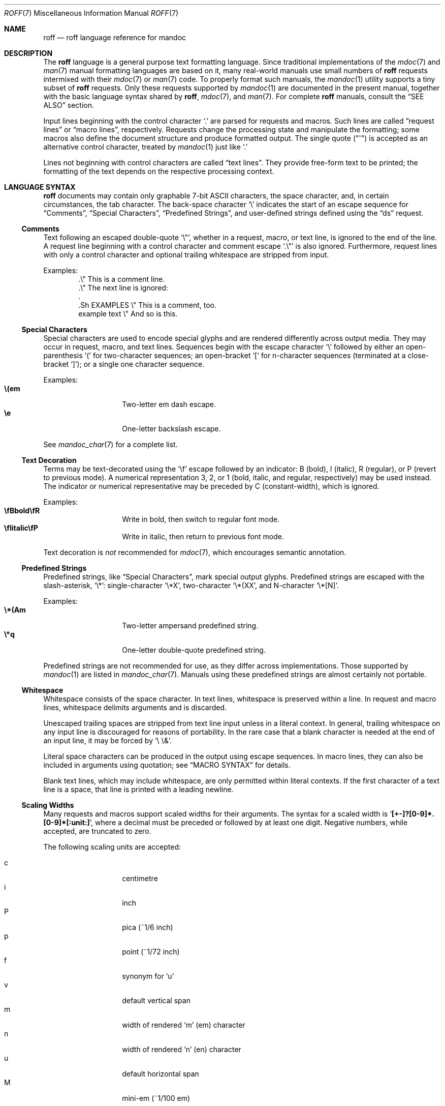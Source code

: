 .\"	$Id$
.\"
.\" Copyright (c) 2010, 2011 Kristaps Dzonsons <kristaps@bsd.lv>
.\" Copyright (c) 2010, 2011 Ingo Schwarze <schwarze@openbsd.org>
.\"
.\" Permission to use, copy, modify, and distribute this software for any
.\" purpose with or without fee is hereby granted, provided that the above
.\" copyright notice and this permission notice appear in all copies.
.\"
.\" THE SOFTWARE IS PROVIDED "AS IS" AND THE AUTHOR DISCLAIMS ALL WARRANTIES
.\" WITH REGARD TO THIS SOFTWARE INCLUDING ALL IMPLIED WARRANTIES OF
.\" MERCHANTABILITY AND FITNESS. IN NO EVENT SHALL THE AUTHOR BE LIABLE FOR
.\" ANY SPECIAL, DIRECT, INDIRECT, OR CONSEQUENTIAL DAMAGES OR ANY DAMAGES
.\" WHATSOEVER RESULTING FROM LOSS OF USE, DATA OR PROFITS, WHETHER IN AN
.\" ACTION OF CONTRACT, NEGLIGENCE OR OTHER TORTIOUS ACTION, ARISING OUT OF
.\" OR IN CONNECTION WITH THE USE OR PERFORMANCE OF THIS SOFTWARE.
.\"
.Dd $Mdocdate: December 11 2011 $
.Dt ROFF 7
.Os
.Sh NAME
.Nm roff
.Nd roff language reference for mandoc
.Sh DESCRIPTION
The
.Nm roff
language is a general purpose text formatting language.
Since traditional implementations of the
.Xr mdoc 7
and
.Xr man 7
manual formatting languages are based on it,
many real-world manuals use small numbers of
.Nm
requests intermixed with their
.Xr mdoc 7
or
.Xr man 7
code.
To properly format such manuals, the
.Xr mandoc 1
utility supports a tiny subset of
.Nm
requests.
Only these requests supported by
.Xr mandoc 1
are documented in the present manual,
together with the basic language syntax shared by
.Nm ,
.Xr mdoc 7 ,
and
.Xr man 7 .
For complete
.Nm
manuals, consult the
.Sx SEE ALSO
section.
.Pp
Input lines beginning with the control character
.Sq \&.
are parsed for requests and macros.
Such lines are called
.Dq request lines
or
.Dq macro lines ,
respectively.
Requests change the processing state and manipulate the formatting;
some macros also define the document structure and produce formatted
output.
The single quote
.Pq Qq \(aq
is accepted as an alternative control character,
treated by
.Xr mandoc 1
just like
.Ql \&.
.Pp
Lines not beginning with control characters are called
.Dq text lines .
They provide free-form text to be printed; the formatting of the text
depends on the respective processing context.
.Sh LANGUAGE SYNTAX
.Nm
documents may contain only graphable 7-bit ASCII characters, the space
character, and, in certain circumstances, the tab character.
The back-space character
.Sq \e
indicates the start of an escape sequence for
.Sx Comments ,
.Sx Special Characters ,
.Sx Predefined Strings ,
and
user-defined strings defined using the
.Sx ds
request.
.Ss Comments
Text following an escaped double-quote
.Sq \e\(dq ,
whether in a request, macro, or text line, is ignored to the end of the line.
A request line beginning with a control character and comment escape
.Sq \&.\e\(dq
is also ignored.
Furthermore, request lines with only a control character and optional
trailing whitespace are stripped from input.
.Pp
Examples:
.Bd -literal -offset indent -compact
\&.\e\(dq This is a comment line.
\&.\e\(dq The next line is ignored:
\&.
\&.Sh EXAMPLES \e\(dq This is a comment, too.
\&example text \e\(dq And so is this.
.Ed
.Ss Special Characters
Special characters are used to encode special glyphs and are rendered
differently across output media.
They may occur in request, macro, and text lines.
Sequences begin with the escape character
.Sq \e
followed by either an open-parenthesis
.Sq \&(
for two-character sequences; an open-bracket
.Sq \&[
for n-character sequences (terminated at a close-bracket
.Sq \&] ) ;
or a single one character sequence.
.Pp
Examples:
.Bl -tag -width Ds -offset indent -compact
.It Li \e(em
Two-letter em dash escape.
.It Li \ee
One-letter backslash escape.
.El
.Pp
See
.Xr mandoc_char 7
for a complete list.
.Ss Text Decoration
Terms may be text-decorated using the
.Sq \ef
escape followed by an indicator: B (bold), I (italic), R (regular), or P
(revert to previous mode).
A numerical representation 3, 2, or 1 (bold, italic, and regular,
respectively) may be used instead.
The indicator or numerical representative may be preceded by C
(constant-width), which is ignored.
.Pp
Examples:
.Bl -tag -width Ds -offset indent -compact
.It Li \efBbold\efR
Write in bold, then switch to regular font mode.
.It Li \efIitalic\efP
Write in italic, then return to previous font mode.
.El
.Pp
Text decoration is
.Em not
recommended for
.Xr mdoc 7 ,
which encourages semantic annotation.
.Ss Predefined Strings
Predefined strings, like
.Sx Special Characters ,
mark special output glyphs.
Predefined strings are escaped with the slash-asterisk,
.Sq \e* :
single-character
.Sq \e*X ,
two-character
.Sq \e*(XX ,
and N-character
.Sq \e*[N] .
.Pp
Examples:
.Bl -tag -width Ds -offset indent -compact
.It Li \e*(Am
Two-letter ampersand predefined string.
.It Li \e*q
One-letter double-quote predefined string.
.El
.Pp
Predefined strings are not recommended for use,
as they differ across implementations.
Those supported by
.Xr mandoc 1
are listed in
.Xr mandoc_char 7 .
Manuals using these predefined strings are almost certainly not portable.
.Ss Whitespace
Whitespace consists of the space character.
In text lines, whitespace is preserved within a line.
In request and macro lines, whitespace delimits arguments and is discarded.
.Pp
Unescaped trailing spaces are stripped from text line input unless in a
literal context.
In general, trailing whitespace on any input line is discouraged for
reasons of portability.
In the rare case that a blank character is needed at the end of an
input line, it may be forced by
.Sq \e\ \e& .
.Pp
Literal space characters can be produced in the output
using escape sequences.
In macro lines, they can also be included in arguments using quotation; see
.Sx MACRO SYNTAX
for details.
.Pp
Blank text lines, which may include whitespace, are only permitted
within literal contexts.
If the first character of a text line is a space, that line is printed
with a leading newline.
.Ss Scaling Widths
Many requests and macros support scaled widths for their arguments.
The syntax for a scaled width is
.Sq Li [+-]?[0-9]*.[0-9]*[:unit:] ,
where a decimal must be preceded or followed by at least one digit.
Negative numbers, while accepted, are truncated to zero.
.Pp
The following scaling units are accepted:
.Pp
.Bl -tag -width Ds -offset indent -compact
.It c
centimetre
.It i
inch
.It P
pica (~1/6 inch)
.It p
point (~1/72 inch)
.It f
synonym for
.Sq u
.It v
default vertical span
.It m
width of rendered
.Sq m
.Pq em
character
.It n
width of rendered
.Sq n
.Pq en
character
.It u
default horizontal span
.It M
mini-em (~1/100 em)
.El
.Pp
Using anything other than
.Sq m ,
.Sq n ,
.Sq u ,
or
.Sq v
is necessarily non-portable across output media.
See
.Sx COMPATIBILITY .
.Pp
If a scaling unit is not provided, the numerical value is interpreted
under the default rules of
.Sq v
for vertical spaces and
.Sq u
for horizontal ones.
.Pp
Examples:
.Bl -tag -width ".Bl -tag -width 2i" -offset indent -compact
.It Li \&.Bl -tag -width 2i
two-inch tagged list indentation in
.Xr mdoc 7
.It Li \&.HP 2i
two-inch tagged list indentation in
.Xr man 7
.It Li \&.sp 2v
two vertical spaces
.El
.Ss Sentence Spacing
Each sentence should terminate at the end of an input line.
By doing this, a formatter will be able to apply the proper amount of
spacing after the end of sentence (unescaped) period, exclamation mark,
or question mark followed by zero or more non-sentence closing
delimiters
.Po
.Sq \&) ,
.Sq \&] ,
.Sq \&' ,
.Sq \&"
.Pc .
.Pp
The proper spacing is also intelligently preserved if a sentence ends at
the boundary of a macro line.
.Pp
Examples:
.Bd -literal -offset indent -compact
Do not end sentences mid-line like this.  Instead,
end a sentence like this.
A macro would end like this:
\&.Xr mandoc 1 \&.
.Ed
.Sh REQUEST SYNTAX
A request or macro line consists of:
.Pp
.Bl -enum -compact
.It
the control character
.Sq \&.
or
.Sq \(aq
at the beginning of the line,
.It
optionally an arbitrary amount of whitespace,
.It
the name of the request or the macro, which is one word of arbitrary
length, terminated by whitespace,
.It
and zero or more arguments delimited by whitespace.
.El
.Pp
Thus, the following request lines are all equivalent:
.Bd -literal -offset indent
\&.ig end
\&.ig    end
\&.   ig end
.Ed
.Sh MACRO SYNTAX
Macros are provided by the
.Xr mdoc 7
and
.Xr man 7
languages and can be defined by the
.Sx \&de
request.
When called, they follow the same syntax as requests, except that
macro arguments may optionally be quoted by enclosing them
in double quote characters
.Pq Sq \(dq .
Quoted text, even if it contains whitespace or would cause
a macro invocation when unquoted, is always considered literal text.
Inside quoted text, pairs of double quote characters
.Pq Sq Qq
resolve to single double quote characters.
.Pp
To be recognised as the beginning of a quoted argument, the opening
quote character must be preceded by a space character.
A quoted argument extends to the next double quote character that is not
part of a pair, or to the end of the input line, whichever comes earlier.
Leaving out the terminating double quote character at the end of the line
is discouraged.
For clarity, if more arguments follow on the same input line,
it is recommended to follow the terminating double quote character
by a space character; in case the next character after the terminating
double quote character is anything else, it is regarded as the beginning
of the next, unquoted argument.
.Pp
Both in quoted and unquoted arguments, pairs of backslashes
.Pq Sq \e\e
resolve to single backslashes.
In unquoted arguments, space characters can alternatively be included
by preceding them with a backslash
.Pq Sq \e\~ ,
but quoting is usually better for clarity.
.Pp
Examples:
.Bl -tag -width Ds -offset indent -compact
.It Li .Fn strlen \(dqconst char *s\(dq
Group arguments
.Qq const char *s
into one function argument.
If unspecified,
.Qq const ,
.Qq char ,
and
.Qq *s
would be considered separate arguments.
.It Li .Op \(dqFl a\(dq
Consider
.Qq \&Fl a
as literal text instead of a flag macro.
.El
.Sh REQUEST REFERENCE
The
.Xr mandoc 1
.Nm
parser recognises the following requests.
Note that the
.Nm
language defines many more requests not implemented in
.Xr mandoc 1 .
.Ss \&ad
Set line adjustment mode.
This line-scoped request is intended to have one argument to select
normal, left, right, or centre adjustment for subsequent text.
Currently, it is ignored including its arguments,
and the number of arguments is not checked.
.Ss \&am
Append to a macro definition.
The syntax of this request is the same as that of
.Sx \&de .
It is currently ignored by
.Xr mandoc 1 ,
as are its children.
.Ss \&ami
Append to a macro definition, specifying the macro name indirectly.
The syntax of this request is the same as that of
.Sx \&dei .
It is currently ignored by
.Xr mandoc 1 ,
as are its children.
.Ss \&am1
Append to a macro definition, switching roff compatibility mode off
during macro execution.
The syntax of this request is the same as that of
.Sx \&de1 .
It is currently ignored by
.Xr mandoc 1 ,
as are its children.
.Ss \&de
Define a
.Nm
macro.
Its syntax can be either
.Bd -literal -offset indent
.Pf . Cm \&de Ar name
.Ar macro definition
\&..
.Ed
.Pp
or
.Bd -literal -offset indent
.Pf . Cm \&de Ar name Ar end
.Ar macro definition
.Pf . Ar end
.Ed
.Pp
Both forms define or redefine the macro
.Ar name
to represent the
.Ar macro definition ,
which may consist of one or more input lines, including the newline
characters terminating each line, optionally containing calls to
.Nm
requests,
.Nm
macros or high-level macros like
.Xr man 7
or
.Xr mdoc 7
macros, whichever applies to the document in question.
.Pp
Specifying a custom
.Ar end
macro works in the same way as for
.Sx \&ig ;
namely, the call to
.Sq Pf . Ar end
first ends the
.Ar macro definition ,
and after that, it is also evaluated as a
.Nm
request or
.Nm
macro, but not as a high-level macro.
.Pp
The macro can be invoked later using the syntax
.Pp
.D1 Pf . Ar name Op Ar argument Op Ar argument ...
.Pp
Regarding argument parsing, see
.Sx MACRO SYNTAX
above.
.Pp
The line invoking the macro will be replaced
in the input stream by the
.Ar macro definition ,
replacing all occurrences of
.No \e\e$ Ns Ar N ,
where
.Ar N
is a digit, by the
.Ar N Ns th Ar argument .
For example,
.Bd -literal -offset indent
\&.de ZN
\efI\e^\e\e$1\e^\efP\e\e$2
\&..
\&.ZN XtFree .
.Ed
.Pp
produces
.Pp
.D1 \efI\e^XtFree\e^\efP.
.Pp
in the input stream, and thus in the output: \fI\^XtFree\^\fP.
.Pp
Since macros and user-defined strings share a common string table,
defining a macro
.Ar name
clobbers the user-defined string
.Ar name ,
and the
.Ar macro definition
can also be printed using the
.Sq \e*
string interpolation syntax described below
.Sx ds ,
but this is rarely useful because every macro definition contains at least
one explicit newline character.
.Pp
In order to prevent endless recursion, both groff and
.Xr mandoc 1
limit the stack depth for expanding macros and strings
to a large, but finite number.
Do not rely on the exact value of this limit.
.Ss \&dei
Define a
.Nm
macro, specifying the macro name indirectly.
The syntax of this request is the same as that of
.Sx \&de .
It is currently ignored by
.Xr mandoc 1 ,
as are its children.
.Ss \&de1
Define a
.Nm
macro that will be executed with
.Nm
compatibility mode switched off during macro execution.
This is a GNU extension not available in traditional
.Nm
implementations and not even in older versions of groff.
Since
.Xr mandoc 1
does not implement
.Nm
compatibility mode at all, it handles this request as an alias for
.Sx \&de .
.Ss \&ds
Define a user-defined string.
Its syntax is as follows:
.Pp
.D1 Pf . Cm \&ds Ar name Oo \(dq Oc Ns Ar string
.Pp
The
.Ar name
and
.Ar string
arguments are space-separated.
If the
.Ar string
begins with a double-quote character, that character will not be part
of the string.
All remaining characters on the input line form the
.Ar string ,
including whitespace and double-quote characters, even trailing ones.
.Pp
The
.Ar string
can be interpolated into subsequent text by using
.No \e* Ns Bq Ar name
for a
.Ar name
of arbitrary length, or \e*(NN or \e*N if the length of
.Ar name
is two or one characters, respectively.
Interpolation can be prevented by escaping the leading backslash;
that is, an asterisk preceded by an even number of backslashes
does not trigger string interpolation.
.Pp
Since user-defined strings and macros share a common string table,
defining a string
.Ar name
clobbers the macro
.Ar name ,
and the
.Ar name
used for defining a string can also be invoked as a macro,
in which case the following input line will be appended to the
.Ar string ,
forming a new input line passed to the
.Nm
parser.
For example,
.Bd -literal -offset indent
\&.ds badidea .S
\&.badidea
H SYNOPSIS
.Ed
.Pp
invokes the
.Cm SH
macro when used in a
.Xr man 7
document.
Such abuse is of course strongly discouraged.
.Ss \&el
The
.Qq else
half of an if/else conditional.
Pops a result off the stack of conditional evaluations pushed by
.Sx \&ie
and uses it as its conditional.
If no stack entries are present (e.g., due to no prior
.Sx \&ie
calls)
then false is assumed.
The syntax of this request is similar to
.Sx \&if
except that the conditional is missing.
.Ss \&EN
End an equation block.
See
.Sx \&EQ .
.Ss \&EQ
Begin an equation block.
See
.Xr eqn 7
for a description of the equation language.
.Ss \&hy
Set automatic hyphenation mode.
This line-scoped request is currently ignored.
.Ss \&ie
The
.Qq if
half of an if/else conditional.
The result of the conditional is pushed into a stack used by subsequent
invocations of
.Sx \&el ,
which may be separated by any intervening input (or not exist at all).
Its syntax is equivalent to
.Sx \&if .
.Ss \&if
Begins a conditional.
Right now, the conditional evaluates to true
if and only if it starts with the letter
.Sy n ,
indicating processing in nroff style as opposed to troff style.
If a conditional is false, its children are not processed, but are
syntactically interpreted to preserve the integrity of the input
document.
Thus,
.Pp
.D1 \&.if t .ig
.Pp
will discard the
.Sq \&.ig ,
which may lead to interesting results, but
.Pp
.D1 \&.if t .if t \e{\e
.Pp
will continue to syntactically interpret to the block close of the final
conditional.
Sub-conditionals, in this case, obviously inherit the truth value of
the parent.
This request has the following syntax:
.Bd -literal -offset indent
\&.if COND \e{\e
BODY...
\&.\e}
.Ed
.Bd -literal -offset indent
\&.if COND \e{ BODY
BODY... \e}
.Ed
.Bd -literal -offset indent
\&.if COND \e{ BODY
BODY...
\&.\e}
.Ed
.Bd -literal -offset indent
\&.if COND \e
BODY
.Ed
.Pp
COND is a conditional statement.
roff allows for complicated conditionals; mandoc is much simpler.
At this time, mandoc supports only
.Sq n ,
evaluating to true;
and
.Sq t ,
.Sq e ,
and
.Sq o ,
evaluating to false.
All other invocations are read up to the next end of line or space and
evaluate as false.
.Pp
If the BODY section is begun by an escaped brace
.Sq \e{ ,
scope continues until a closing-brace escape sequence
.Sq \.\e} .
If the BODY is not enclosed in braces, scope continues until
the end of the line.
If the COND is followed by a BODY on the same line, whether after a
brace or not, then requests and macros
.Em must
begin with a control character.
It is generally more intuitive, in this case, to write
.Bd -literal -offset indent
\&.if COND \e{\e
\&.foo
bar
\&.\e}
.Ed
.Pp
than having the request or macro follow as
.Pp
.D1 \&.if COND \e{ .foo
.Pp
The scope of a conditional is always parsed, but only executed if the
conditional evaluates to true.
.Pp
Note that the
.Sq \e}
is converted into a zero-width escape sequence if not passed as a
standalone macro
.Sq \&.\e} .
For example,
.Pp
.D1 \&.Fl a \e} b
.Pp
will result in
.Sq \e}
being considered an argument of the
.Sq \&Fl
macro.
.Ss \&ig
Ignore input.
Its syntax can be either
.Bd -literal -offset indent
.Pf . Cm \&ig
.Ar ignored text
\&..
.Ed
.Pp
or
.Bd -literal -offset indent
.Pf . Cm \&ig Ar end
.Ar ignored text
.Pf . Ar end
.Ed
.Pp
In the first case, input is ignored until a
.Sq \&..
request is encountered on its own line.
In the second case, input is ignored until the specified
.Sq Pf . Ar end
macro is encountered.
Do not use the escape character
.Sq \e
anywhere in the definition of
.Ar end ;
it would cause very strange behaviour.
.Pp
When the
.Ar end
macro is a roff request or a roff macro, like in
.Pp
.D1 \&.ig if
.Pp
the subsequent invocation of
.Sx \&if
will first terminate the
.Ar ignored text ,
then be invoked as usual.
Otherwise, it only terminates the
.Ar ignored text ,
and arguments following it or the
.Sq \&..
request are discarded.
.Ss \&ne
Declare the need for the specified minimum vertical space
before the next trap or the bottom of the page.
This line-scoped request is currently ignored.
.Ss \&nh
Turn off automatic hyphenation mode.
This line-scoped request is currently ignored.
.Ss \&rm
Remove a request, macro or string.
This request is intended to have one argument,
the name of the request, macro or string to be undefined.
Currently, it is ignored including its arguments,
and the number of arguments is not checked.
.Ss \&nr
Define a register.
A register is an arbitrary string value that defines some sort of state,
which influences parsing and/or formatting.
Its syntax is as follows:
.Pp
.D1 Pf \. Cm \&nr Ar name Ar value
.Pp
The
.Ar value
may, at the moment, only be an integer.
So far, only the following register
.Ar name
is recognised:
.Bl -tag -width Ds
.It Cm nS
If set to a positive integer value, certain
.Xr mdoc 7
macros will behave in the same way as in the
.Em SYNOPSIS
section.
If set to 0, these macros will behave in the same way as outside the
.Em SYNOPSIS
section, even when called within the
.Em SYNOPSIS
section itself.
Note that starting a new
.Xr mdoc 7
section with the
.Cm \&Sh
macro will reset this register.
.El
.Ss \&ns
Turn on no-space mode.
This line-scoped request is intended to take no arguments.
Currently, it is ignored including its arguments,
and the number of arguments is not checked.
.Ss \&ps
Change point size.
This line-scoped request is intended to take one numerical argument.
Currently, it is ignored including its arguments,
and the number of arguments is not checked.
.Ss \&so
Include a source file.
Its syntax is as follows:
.Pp
.D1 Pf \. Cm \&so Ar file
.Pp
The
.Ar file
will be read and its contents processed as input in place of the
.Sq \&.so
request line.
To avoid inadvertent inclusion of unrelated files,
.Xr mandoc 1
only accepts relative paths not containing the strings
.Qq ../
and
.Qq /.. .
.Pp
This request requires
.Xr man 1
to change to the right directory before calling
.Xr mandoc 1 ,
per convention to the root of the manual tree.
Typical usage looks like:
.Pp
.Dl \&.so man3/Xcursor.3
.Pp
As the whole concept is rather fragile, the use of
.Sx \&so
is discouraged.
Use
.Xr ln 1
instead.
.Ss \&ta
Set tab stops.
This line-scoped request can take an arbitrary number of arguments.
Currently, it is ignored including its arguments.
.Ss \&tr
Output character translation.
Its syntax is as follows:
.Pp
.D1 Pf \. Cm \&tr Ar [ab]+
.Pp
Pairs of
.Ar ab
characters are replaced
.Ar ( a
for
.Ar b ) .
Replacement (or origin) characters may also be character escapes; thus,
.Pp
.Dl tr \e(xx\e(yy
.Pp
replaces all invocations of \e(xx with \e(yy.
.Ss \&T&
Re-start a table layout, retaining the options of the prior table
invocation.
See
.Sx \&TS .
.Ss \&TE
End a table context.
See
.Sx \&TS .
.Ss \&TS
Begin a table, which formats input in aligned rows and columns.
See
.Xr tbl 7
for a description of the tbl language.
.Sh COMPATIBILITY
This section documents compatibility between mandoc and other other
.Nm
implementations, at this time limited to GNU troff
.Pq Qq groff .
The term
.Qq historic groff
refers to groff version 1.15.
.Pp
.Bl -dash -compact
.It
In mandoc, the
.Sx \&EQ ,
.Sx \&TE ,
.Sx \&TS ,
and
.Sx \&T& ,
macros are considered regular macros.
In all other
.Nm
implementations, these are special macros that must be specified without
spacing between the control character (which must be a period) and the
macro name.
.It
The
.Cm nS
register is only compatible with OpenBSD's groff-1.15.
.It
Historic groff did not accept white-space before a custom
.Ar end
macro for the
.Sx \&ig
request.
.It
The
.Sx \&if
and family would print funny white-spaces with historic groff when
using the next-line syntax.
.El
.Sh SEE ALSO
.Xr mandoc 1 ,
.Xr eqn 7 ,
.Xr man 7 ,
.Xr mandoc_char 7 ,
.Xr mdoc 7 ,
.Xr tbl 7
.Rs
.%A Joseph F. Ossanna
.%A Brian W. Kernighan
.%I AT&T Bell Laboratories
.%T Troff User's Manual
.%R Computing Science Technical Report
.%N 54
.%C Murray Hill, New Jersey
.%D 1976 and 1992
.%U http://www.kohala.com/start/troff/cstr54.ps
.Re
.Rs
.%A Joseph F. Ossanna
.%A Brian W. Kernighan
.%A Gunnar Ritter
.%T Heirloom Documentation Tools Nroff/Troff User's Manual
.%D September 17, 2007
.%U http://heirloom.sourceforge.net/doctools/troff.pdf
.Re
.Sh HISTORY
The RUNOFF typesetting system, whose input forms the basis for
.Nm ,
was written in MAD and FAP for the CTSS operating system by Jerome E.
Saltzer in 1964.
Doug McIlroy rewrote it in BCPL in 1969, renaming it
.Nm .
Dennis M. Ritchie rewrote McIlroy's
.Nm
in PDP-11 assembly for
.At v1 ,
Joseph F. Ossanna improved roff and renamed it nroff
for
.At v2 ,
then ported nroff to C as troff, which Brian W. Kernighan released with
.At v7 .
In 1989, James Clarke re-implemented troff in C++, naming it groff.
.Sh AUTHORS
.An -nosplit
This
.Nm
reference was written by
.An Kristaps Dzonsons ,
.Mt kristaps@bsd.lv ;
and
.An Ingo Schwarze ,
.Mt schwarze@openbsd.org .
